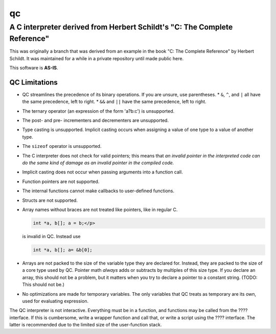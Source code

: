 
==
qc
==

--------------------------------------------------------------------------
A C interpreter derived from Herbert Schildt's "C: The Complete Reference"
--------------------------------------------------------------------------

This was originally a branch that was derived from an example in the book
"C: The Complete Reference" by Herbert Schildt.  It was maintained for a
while in a private repository until made public here.

This software is **AS-IS**.

QC Limitations
--------------

* QC streamlines the precedence of its binary operations. If you are
  unsure, use parentheses.
  * ``&``, ``^``, and ``|`` all have the same precedence, left to right.
  * ``&&`` and ``||`` have the same precedence, left to right.
* The ternary operator (an expression of the form 'a?b:c') is
  unsupported.
* The post- and pre- incrementers and decrementers are unsupported.
* Type casting is unsupported. Implicit casting occurs when assigning
  a value of one type to a value of another type.
* The ``sizeof`` operator is unsupported.
* The C interpreter does not check for valid pointers; this means that
  *an invalid pointer in the interpreted code can do the same kind of
  damage as an invalid pointer in the compiled code.*
* Implicit casting does not occur when passing arguments into a function
  call.
* Function pointers are not supported.
* The internal functions cannot make callbacks to user-defined functions.
* Structs are not supported.
* Array names without braces are not treated like pointers, like in
  regular C.

  .. code-block:: c

     int *a, b[]; a = b;</p>

  is invalid in QC. Instead use

  .. code-block:: c

     int *a, b[]; a= &b[0];

* Arrays are not packed to the size of the variable type they are
  declared for. Instead, they are packed to the size of a core type used
  by QC. Pointer math *always* adds or subtracts by multiples of this
  size type. If you declare an array, this should not be a problem, but
  it matters when you try to declare a pointer to a constant string.
  (TODO: This should not be.)
* No optimizations are made for temporary variables. The only variables
  that QC treats as temporary are its own, used for evaluating
  expression.

.. todo::

   The ultimate goal is to have a file-scope namespace, which gets
   loaded. So far this is not fully implemented.

The QC interpreter is not interactive. Everything must be in a function,
and functions may be called from the ???? interface. If this is
cumbersome, write a wrapper function and call that, or write a script
using the ???? interface. The latter is recommended due to the limited
size of the user-function stack.
